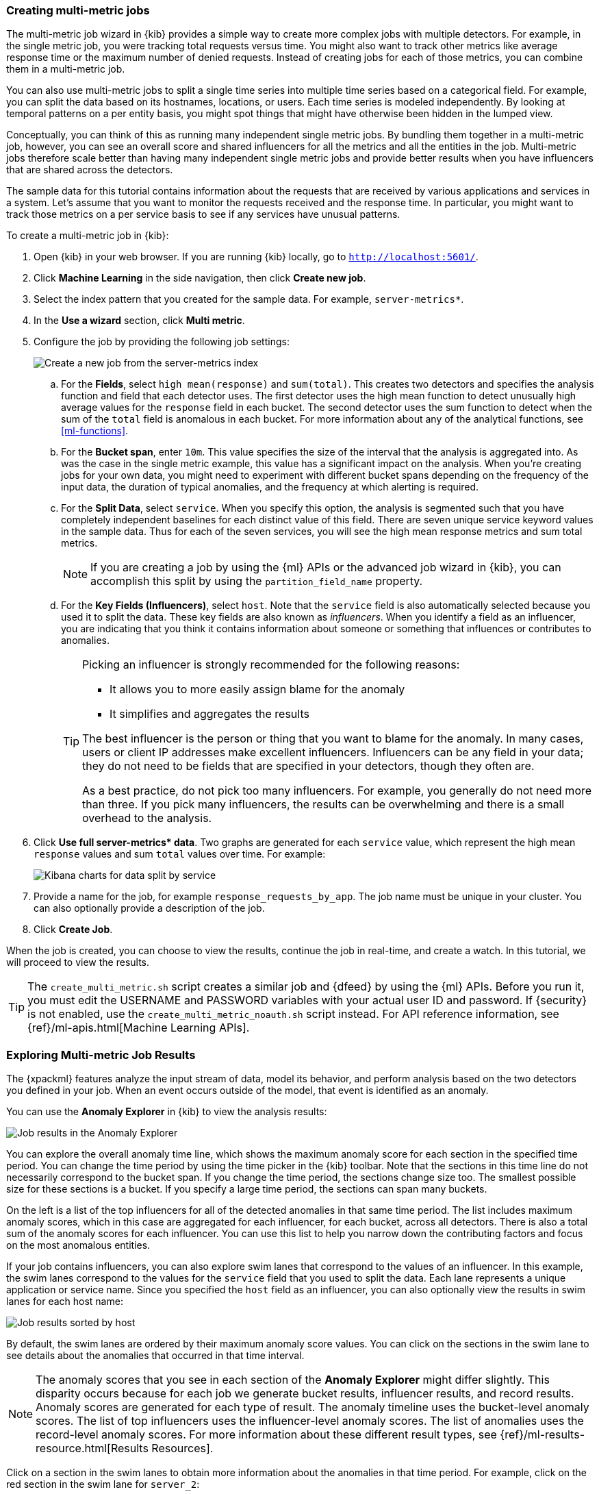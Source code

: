 [role="xpack"]
[[ml-gs-multi-jobs]]
=== Creating multi-metric jobs

The multi-metric job wizard in {kib} provides a simple way to create more
complex jobs with multiple detectors. For example, in the single metric job, you
were tracking total requests versus time. You might also want to track other
metrics like average response time or the maximum number of denied requests.
Instead of creating jobs for each of those metrics, you can combine them in a
multi-metric job.

You can also use multi-metric jobs to split a single time series into multiple
time series based on a categorical field. For example, you can split the data
based on its hostnames, locations, or users. Each time series is modeled
independently. By looking at temporal patterns on a per entity basis, you might
spot things that might have otherwise been hidden in the lumped view.

Conceptually, you can think of this as running many independent single metric
jobs. By bundling them together in a multi-metric job, however, you can see an
overall score and shared influencers for all the metrics and all the entities in
the job. Multi-metric jobs therefore scale better than having many independent
single metric jobs and provide better results when you have influencers that are
shared across the detectors.

The sample data for this tutorial contains information about the requests that
are received by various applications and services in a system. Let's assume that
you want to monitor the requests received and the response time.  In particular,
you might want to track those metrics on a per service basis to see if any
services have unusual patterns.

To create a multi-metric job in {kib}:

. Open {kib} in your web browser. If you are running {kib} locally,
go to `http://localhost:5601/`.

. Click **Machine Learning** in the side navigation, then click **Create new job**.

. Select the index pattern that you created for the sample data.  For example,
`server-metrics*`.

. In the **Use a wizard** section, click **Multi metric**.

. Configure the job by providing the following job settings: +
+
--
[role="screenshot"]
image::ml/images/ml-gs-multi-job.jpg["Create a new job from the server-metrics index"]
--

.. For the **Fields**, select `high mean(response)` and `sum(total)`. This
creates two detectors and specifies the analysis function and field that each
detector uses. The first detector uses the high mean function to detect
unusually high average values for the `response` field in each bucket. The
second detector uses the sum function to detect when the sum of the `total`
field is anomalous in each bucket. For more information about any of the
analytical functions, see <<ml-functions>>.

.. For the **Bucket span**, enter `10m`. This value specifies the size of the
interval that the analysis is aggregated into. As was the case in the single
metric example, this value has a significant impact on the analysis. When you're
creating jobs for your own data, you might need to experiment with different
bucket spans depending on the frequency of the input data, the duration of
typical anomalies, and the frequency at which alerting is required.

.. For the **Split Data**, select `service`. When you specify this
option, the analysis is segmented such that you have completely independent
baselines for each distinct value of this field.
//TBD: What is the importance of having separate baselines?
There are seven unique service keyword values in the sample data. Thus for each
of the seven services, you will see the high mean response metrics and sum
total metrics. +
+
--
NOTE: If you are creating a job by using the {ml} APIs or the advanced job
wizard in {kib}, you can accomplish this split by using the
`partition_field_name` property.

--

.. For the **Key Fields (Influencers)**, select `host`. Note that the `service` field
is also automatically selected because you used it to split the data. These key
fields are also known as _influencers_.
When you identify a field as an influencer, you are indicating that you think
it contains information about someone or something that influences or
contributes to anomalies.
+
--
[TIP]
========================
Picking an influencer is strongly recommended for the following reasons:

* It allows you to more easily assign blame for the anomaly
* It simplifies and aggregates the results

The best influencer is the person or thing that you want to blame for the
anomaly. In many cases, users or client IP addresses make excellent influencers.
Influencers can be any field in your data; they do not need to be fields that
are specified in your detectors, though they often are.

As a best practice, do not pick too many influencers. For example, you generally
do not need more than three. If you pick many influencers, the results can be
overwhelming and there is a small overhead to the analysis.

========================
--

. Click **Use full server-metrics* data**. Two graphs are generated for each
`service` value, which represent the high mean `response` values and
sum `total` values over time. For example:
+
--
[role="screenshot"]
image::ml/images/ml-gs-job2-split.jpg["Kibana charts for data split by service"]
--

. Provide a name for the job, for example `response_requests_by_app`. The job
name must be unique in your cluster. You can also optionally provide a
description of the job.

. Click **Create Job**.

When the job is created, you can choose to view the results, continue the job in
real-time, and create a watch. In this tutorial, we will proceed to view the
results.

TIP: The `create_multi_metric.sh` script creates a similar job and {dfeed} by
using the {ml} APIs. Before you run it, you must edit the USERNAME and PASSWORD 
variables with your actual user ID and password. If {security} is not enabled, 
use the `create_multi_metric_noauth.sh` script instead. For API reference 
information, see {ref}/ml-apis.html[Machine Learning APIs].

[[ml-gs-job2-analyze]]
=== Exploring Multi-metric Job Results

The {xpackml} features analyze the input stream of data, model its behavior, and
perform analysis based on the two detectors you defined in your job. When an
event occurs outside of the model, that event is identified as an anomaly.

You can use the **Anomaly Explorer** in {kib} to view the analysis results:

[role="screenshot"]
image::ml/images/ml-gs-job2-explorer.jpg["Job results in the Anomaly Explorer"]

You can explore the overall anomaly time line, which shows the maximum anomaly
score for each section in the specified time period. You can change the time
period by using the time picker in the {kib} toolbar. Note that the sections in
this time line do not necessarily correspond to the bucket span. If you change
the time period, the sections change size too. The smallest possible size for
these sections is a bucket. If you specify a large time period, the sections can
span many buckets.

On the left is a list of the top influencers for all of the detected anomalies
in that same time period. The list includes maximum anomaly scores, which in
this case are aggregated for each influencer, for each bucket, across all
detectors. There is also a total sum of the anomaly scores for each influencer.
You can use this list to help you narrow down the contributing factors and focus
on the most anomalous entities.

If your job contains influencers, you can also explore swim lanes that
correspond to the values of an influencer. In this example, the swim lanes
correspond to the values for the `service` field that you used to split the data.
Each lane represents a unique application or service name. Since you specified
the `host` field as an influencer, you can also optionally view the results in
swim lanes for each host name:

[role="screenshot"]
image::ml/images/ml-gs-job2-explorer-host.jpg["Job results sorted by host"]

By default, the swim lanes are ordered by their maximum anomaly score values.
You can click on the sections in the swim lane to see details about the
anomalies that occurred in that time interval.

NOTE: The anomaly scores that you see in each section of the **Anomaly Explorer**
might differ slightly. This disparity occurs because for each job we generate
bucket results, influencer results, and record results. Anomaly scores are
generated for each type of result. The anomaly timeline uses the bucket-level
anomaly scores. The list of top influencers uses the influencer-level anomaly
scores. The list of anomalies uses the record-level anomaly scores. For more
information about these different result types, see
{ref}/ml-results-resource.html[Results Resources].

Click on a section in the swim lanes to obtain more information about the
anomalies in that time period. For example, click on the red section in the swim
lane for `server_2`:

[role="screenshot"]
image::ml/images/ml-gs-job2-explorer-anomaly.jpg["Job results for an anomaly"]

You can see exact times when anomalies occurred and which detectors or metrics
caught the anomaly. Also note that because you split the data by the `service`
field, you see separate charts for each applicable service. In particular, you
see charts for each service for which there is data on the specified host in the
specified time interval.

Below the charts, there is a table that provides more information, such as the
typical and actual values and the influencers that contributed to the anomaly.

[role="screenshot"]
image::ml/images/ml-gs-job2-explorer-table.jpg["Job results table"]

Notice that there are anomalies for both detectors, that is to say for both the
`high_mean(response)` and the `sum(total)` metrics in this time interval. The
table aggregates the anomalies to show the highest severity anomaly per detector
and entity, which is the by, over, or partition field value that is displayed
in the **found for** column. To view all the anomalies without any aggregation,
set the **Interval** to `Show all`.

By
investigating multiple metrics in a single job, you might see relationships
between events in your data that would otherwise be overlooked.